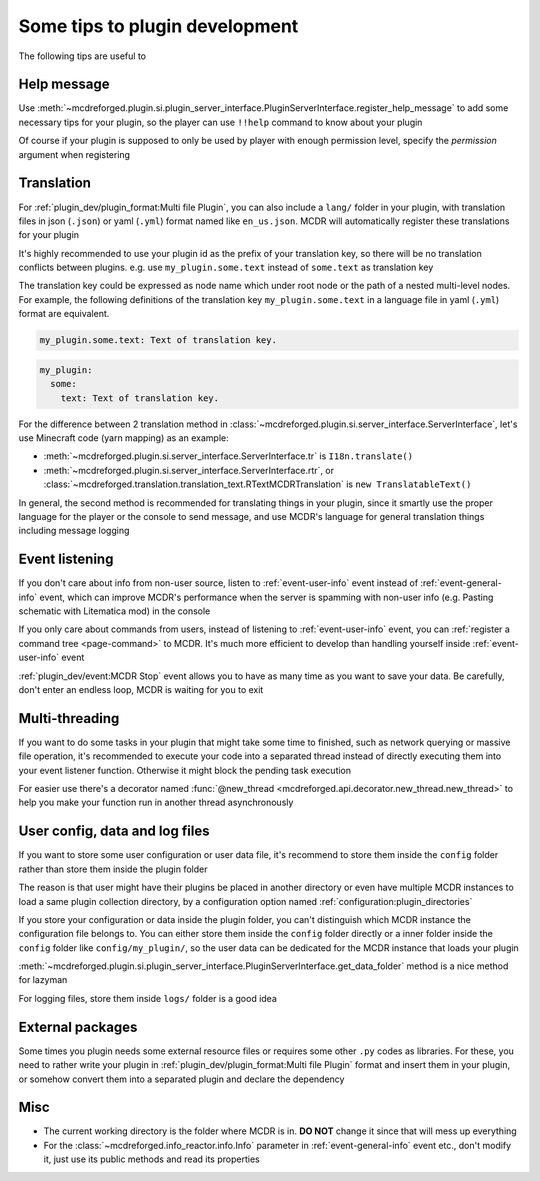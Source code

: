 
Some tips to plugin development
===============================

The following tips are useful to 

Help message
------------

Use :meth:`~mcdreforged.plugin.si.plugin_server_interface.PluginServerInterface.register_help_message` to add some necessary tips for your plugin,
so the player can use ``!!help`` command to know about your plugin

Of course if your plugin is supposed to only be used by player with enough permission level, specify the *permission* argument when registering

Translation
-----------

For :ref:`plugin_dev/plugin_format:Multi file Plugin`, you can also include a ``lang/`` folder in your plugin,
with translation files in json (``.json``) or yaml (``.yml``) format named like ``en_us.json``. MCDR will automatically register these translations for your plugin

It's highly recommended to use your plugin id as the prefix of your translation key, so there will be no translation conflicts between plugins.
e.g. use ``my_plugin.some.text`` instead of ``some.text`` as translation key

The translation key could be expressed as node name which under root node or the path of a nested multi-level nodes.
For example, the following definitions of the translation key ``my_plugin.some.text`` in a language file in yaml (``.yml``) format are equivalent.

.. code-block:: yaml

    my_plugin.some.text: Text of translation key.


.. code-block:: yaml

    my_plugin:
      some:
        text: Text of translation key.


For the difference between 2 translation method in :class:`~mcdreforged.plugin.si.server_interface.ServerInterface`, let's use Minecraft code (yarn mapping) as an example:

* :meth:`~mcdreforged.plugin.si.server_interface.ServerInterface.tr` is ``I18n.translate()``
* :meth:`~mcdreforged.plugin.si.server_interface.ServerInterface.rtr`, or :class:`~mcdreforged.translation.translation_text.RTextMCDRTranslation` is ``new TranslatableText()``

In general, the second method is recommended for translating things in your plugin, since it smartly use the proper language
for the player or the console to send message, and use MCDR's language for general translation things including message logging

Event listening
---------------

If you don't care about info from non-user source, listen to :ref:`event-user-info` event instead of :ref:`event-general-info` event,
which can improve MCDR's performance when the server is spamming with non-user info (e.g. Pasting schematic with Litematica mod) in the console

If you only care about commands from users, instead of listening to :ref:`event-user-info` event,
you can :ref:`register a command tree <page-command>` to MCDR.
It's much more efficient to develop than handling yourself inside :ref:`event-user-info` event

:ref:`plugin_dev/event:MCDR Stop` event allows you to have as many time as you want to save your data.
Be carefully, don't enter an endless loop, MCDR is waiting for you to exit

Multi-threading
---------------

If you want to do some tasks in your plugin that might take some time to finished, such as network querying or massive file operation,
it's recommended to execute your code into a separated thread instead of directly executing them into your event listener function.
Otherwise it might block the pending task execution

For easier use there's a decorator named :func:`@new_thread <mcdreforged.api.decorator.new_thread.new_thread>`
to help you make your function run in another thread asynchronously

User config, data and log files
-------------------------------

If you want to store some user configuration or user data file,
it's recommend to store them inside the ``config`` folder rather than store them inside the plugin folder

The reason is that user might have their plugins be placed in another directory
or even have multiple MCDR instances to load a same plugin collection directory,
by a configuration option named :ref:`configuration:plugin_directories`

If you store your configuration or data inside the plugin folder,
you can't distinguish which MCDR instance the configuration file belongs to.
You can either store them inside the ``config`` folder directly or a inner folder inside the ``config`` folder like ``config/my_plugin/``,
so the user data can be dedicated for the MCDR instance that loads your plugin

:meth:`~mcdreforged.plugin.si.plugin_server_interface.PluginServerInterface.get_data_folder` method is a nice method for lazyman

For logging files, store them inside ``logs/`` folder is a good idea

External packages
-----------------

Some times you plugin needs some external resource files or requires some other ``.py`` codes as libraries. For these,
you need to rather write your plugin in :ref:`plugin_dev/plugin_format:Multi file Plugin` format and insert them in your plugin,
or somehow convert them into a separated plugin and declare the dependency

Misc
----

* The current working directory is the folder where MCDR is in. **DO NOT** change it since that will mess up everything
* For the :class:`~mcdreforged.info_reactor.info.Info` parameter in :ref:`event-general-info` event etc.,
  don't modify it, just use its public methods and read its properties
